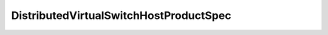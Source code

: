 
================================================================================
DistributedVirtualSwitchHostProductSpec
================================================================================


.. describe:: Property of
    
    :py:class:`~pyvisdk.do.dvs_capability.DVSCapability`
    
.. describe:: Since
    
    vSphere API 4.0
    
.. describe:: Extends
    
    :py:class:`~pyvisdk.mo.dynamic_data.DynamicData`
    
.. describe:: Returned by
    
    :py:meth:`~pyvisdk.do.query_dvs_compatible_host_spec.QueryDvsCompatibleHostSpec`
    
.. class:: pyvisdk.do.distributed_virtual_switch_host_product_spec.DistributedVirtualSwitchHostProductSpec
    
    .. py:attribute:: productLineId
    
        The product-line name.
        
    
    .. py:attribute:: version
    
        Dot-separated version string. For example, "1.2".
        
    